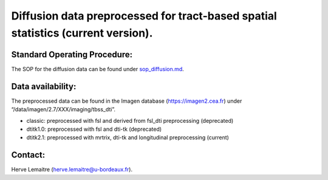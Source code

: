 =======
Diffusion data preprocessed for tract-based spatial statistics (current version).
=======
-----------------
Standard Operating Procedure:
-----------------
The SOP for the diffusion data can be found under `sop_diffusion.md`_.

-----------------
Data availability:
-----------------
The preprocessed data can be found in the Imagen database (https://imagen2.cea.fr) under “/data/imagen/2.7/XXX/imaging/tbss_dti”.

- classic: preprocessed with fsl and derived from fsl_dti preprocessing (deprecated)
- dtitk1.0: preprocessed with fsl and dti-tk (deprecated)
- dtitk2.1: preprocessed with mrtrix, dti-tk and longitudinal preprocessing (current)

-----------------
Contact:
-----------------
Herve Lemaitre (herve.lemaitre@u-bordeaux.fr).


.. _sop_diffusion.md: https://github.com/imagen2/imagen_processing/blob/master/tbss_dti/sop_diffusion.md